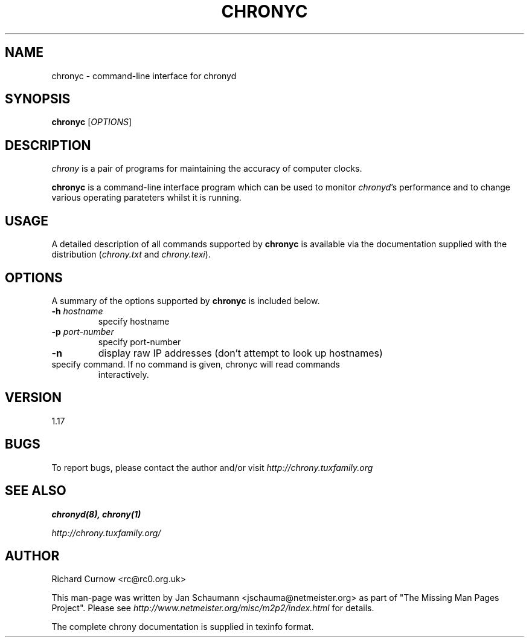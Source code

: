 .TH CHRONYC 1 "August 10, 2001" chrony "User's Manual"
.SH NAME
chronyc \- command-line interface for chronyd

.SH SYNOPSIS
.B chronyc
[\fIOPTIONS\fR]

.SH DESCRIPTION
\fIchrony\fR is a pair of programs for maintaining the accuracy of computer
clocks.

\fBchronyc\fR is a command-line interface program which can be used to
monitor \fIchronyd\fR's performance and to change various operating
parateters whilst it is running.

.SH USAGE
A detailed description of all commands supported by \fBchronyc\fR is available
via the documentation supplied with the distribution (\fIchrony.txt\fR and
\fIchrony.texi\fR).

.SH OPTIONS
A summary of the options supported by \fBchronyc\fR is included below.

.TP
\fB\-h\fR \fIhostname\fR
specify hostname
.TP
\fB\-p\fR \fIport-number\fR
specify port-number
.TP
\fB\-n\fR
display raw IP addresses (don't attempt to look up hostnames)
.TP \fIcommand\fR
specify command.  If no command is given, chronyc will read commands
interactively.


.SH VERSION
1.17

.SH BUGS
To report bugs, please contact the author and/or visit \fIhttp://chrony.tuxfamily.org

.SH "SEE ALSO"
.BR chronyd(8),
.BR chrony(1)

.I http://chrony.tuxfamily.org/

.SH AUTHOR
Richard Curnow <rc@rc0.org.uk>

This man-page was written by Jan Schaumann <jschauma@netmeister.org> as part of "The Missing
Man Pages Project".  Please see \fIhttp://www.netmeister.org/misc/m2p2/index.html\fR
for details.

The complete chrony documentation is supplied in texinfo format.

